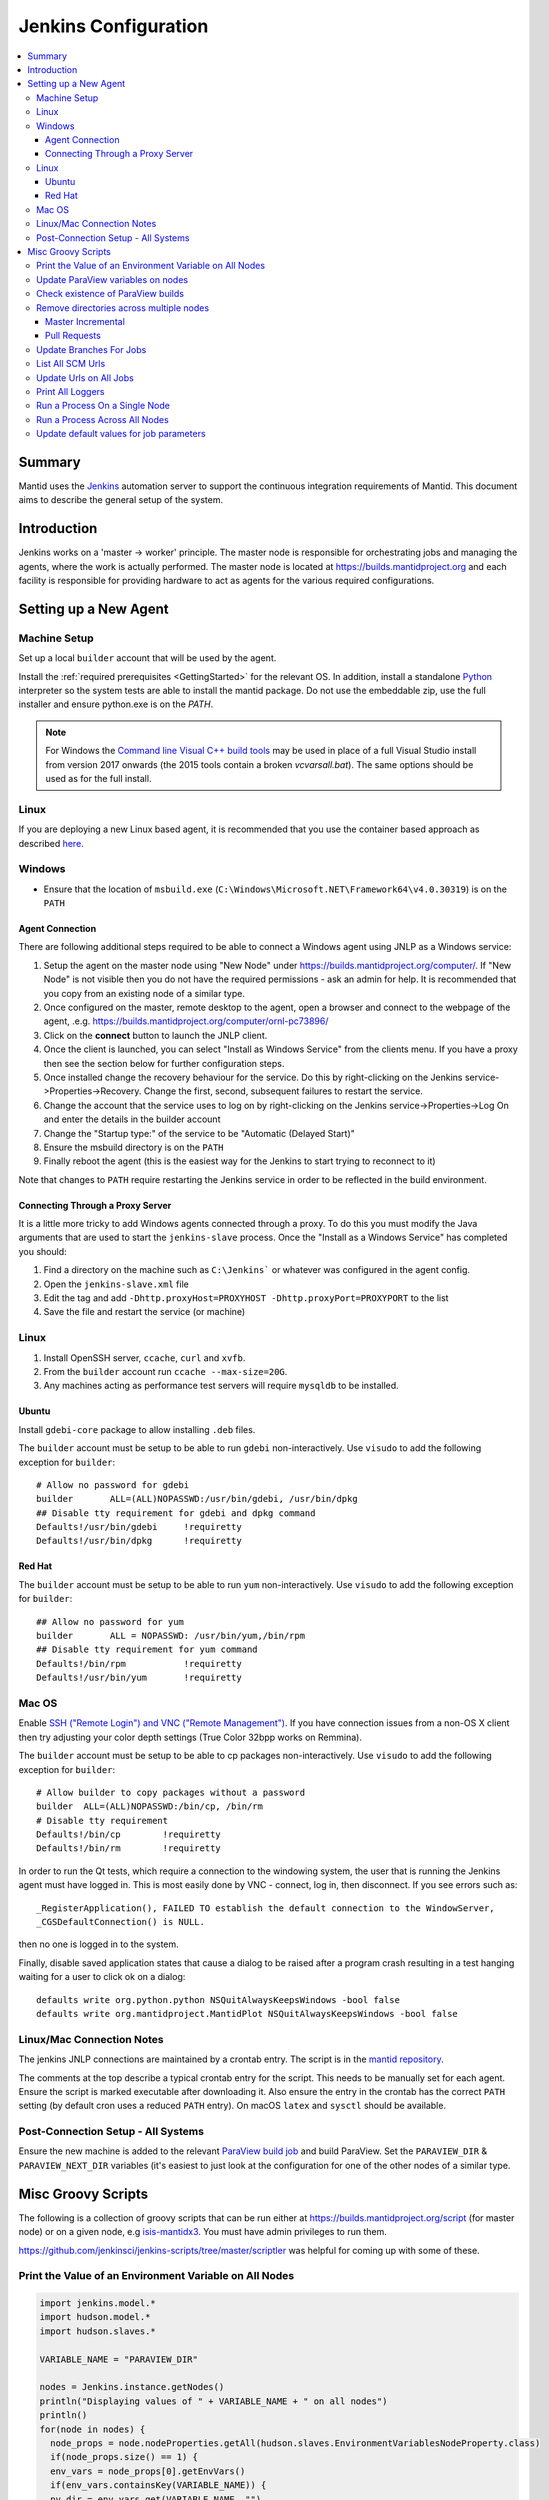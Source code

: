 .. _JenkinsConfiguration:

=====================
Jenkins Configuration
=====================

.. contents::
  :local:

Summary
#######

Mantid uses the `Jenkins <https://jenkins.io/>`__ automation server to support the continuous integration requirements of Mantid.
This document aims to describe the general setup of the system.

Introduction
############

Jenkins works on a 'master -> worker' principle.
The master node is responsible for orchestrating jobs and managing the agents, where the work is actually performed.
The master node is located at https://builds.mantidproject.org and each facility is responsible for providing hardware to act as agents for the various required configurations.

Setting up a New Agent
######################

Machine Setup
-------------

Set up a local ``builder`` account that will be used by the agent.

Install the :ref:`required prerequisites <GettingStarted>` for the relevant OS.
In addition, install a standalone `Python <https://www.python.org/downloads/windows/>`__ interpreter so the system tests are able to install the mantid package.
Do not use the embeddable zip, use the full installer and ensure python.exe is on the `PATH`.

.. note::
   For Windows the `Command line Visual C++ build tools <https://visualstudio.microsoft.com/downloads/>`__ may be used in place of a full Visual Studio install from version 2017 onwards (the 2015 tools contain a broken `vcvarsall.bat`).
   The same options should be used as for the full install.

Linux
-----

If you are deploying a new Linux based agent, it is recommended that you use the container based approach as described `here <https://github.com/mantidproject/dockerfiles/tree/master/jenkins-node>`__.

Windows
-------

* Ensure that the location of ``msbuild.exe`` (``C:\Windows\Microsoft.NET\Framework64\v4.0.30319``) is on the ``PATH``

Agent Connection
^^^^^^^^^^^^^^^^

There are following additional steps required to be able to connect a Windows agent using JNLP as a Windows service:

#. Setup the agent on the master node using "New Node" under https://builds.mantidproject.org/computer/.
   If "New Node" is not visible then you do not have the required permissions - ask an admin for help.
   It is recommended that you copy from an existing node of a similar type.
#. Once configured on the master, remote desktop to the agent, open a browser and connect to the webpage of the agent, .e.g. https://builds.mantidproject.org/computer/ornl-pc73896/
#. Click on the **connect** button to launch the JNLP client.
#. Once the client is launched, you can select "Install as Windows Service" from the clients menu.
   If you have a proxy then see the section below for further configuration steps.
#. Once installed change the recovery behaviour for the service.
   Do this by right-clicking on the Jenkins service->Properties->Recovery.
   Change the first, second, subsequent failures to restart the service.
#. Change the account that the service uses to log on by right-clicking on the Jenkins service->Properties->Log On and enter the details in the builder account
#. Change the "Startup type:" of the service to be "Automatic (Delayed Start)"
#. Ensure the msbuild directory is on the ``PATH``
#. Finally reboot the agent (this is the easiest way for the Jenkins to start trying to reconnect to it)

Note that changes to ``PATH`` require restarting the Jenkins service in order to be reflected in the build environment.

Connecting Through a Proxy Server
^^^^^^^^^^^^^^^^^^^^^^^^^^^^^^^^^

It is a little more tricky to add Windows agents connected through a proxy.
To do this you must modify the Java arguments that are used to start the ``jenkins-slave`` process.
Once the "Install as a Windows Service" has completed you should:

#. Find a directory on the machine such as ``C:\Jenkins``` or whatever was configured in the agent config.
#. Open the ``jenkins-slave.xml`` file
#. Edit the tag and add ``-Dhttp.proxyHost=PROXYHOST -Dhttp.proxyPort=PROXYPORT`` to the list
#. Save the file and restart the service (or machine)

Linux
-----

#. Install OpenSSH server, ``ccache``, ``curl`` and ``xvfb``.
#. From the ``builder`` account run ``ccache --max-size=20G``.
#. Any machines acting as performance test servers will require ``mysqldb`` to be installed.

Ubuntu
^^^^^^

Install ``gdebi-core`` package to allow installing ``.deb`` files.

The ``builder`` account must be setup to be able to run ``gdebi`` non-interactively.
Use ``visudo`` to add the following exception for ``builder``::

    # Allow no password for gdebi
    builder       ALL=(ALL)NOPASSWD:/usr/bin/gdebi, /usr/bin/dpkg
    ## Disable tty requirement for gdebi and dpkg command
    Defaults!/usr/bin/gdebi     !requiretty
    Defaults!/usr/bin/dpkg      !requiretty

Red Hat
^^^^^^^

The ``builder`` account must be setup to be able to run ``yum`` non-interactively.
Use ``visudo`` to add the following exception for ``builder``::

    ## Allow no password for yum
    builder       ALL = NOPASSWD: /usr/bin/yum,/bin/rpm
    ## Disable tty requirement for yum command
    Defaults!/bin/rpm           !requiretty
    Defaults!/usr/bin/yum       !requiretty

Mac OS
------

Enable `SSH ("Remote Login") and VNC ("Remote Management") <https://apple.stackexchange.com/a/73919>`__.
If you have connection issues from a non-OS X client then try adjusting your color depth settings (True Color 32bpp works on Remmina).

The ``builder`` account must be setup to be able to cp packages non-interactively.
Use ``visudo`` to add the following exception for ``builder``::


    # Allow builder to copy packages without a password
    builder  ALL=(ALL)NOPASSWD:/bin/cp, /bin/rm
    # Disable tty requirement
    Defaults!/bin/cp        !requiretty
    Defaults!/bin/rm        !requiretty

In order to run the Qt tests, which require a connection to the windowing system, the user that is running the Jenkins agent must have logged in.
This is most easily done by VNC - connect, log in, then disconnect.
If you see errors such as::

    _RegisterApplication(), FAILED TO establish the default connection to the WindowServer,
    _CGSDefaultConnection() is NULL.

then no one is logged in to the system.

Finally, disable saved application states that cause a dialog to be raised after a program crash resulting in a test hanging waiting for a user to click ok on a dialog::

    defaults write org.python.python NSQuitAlwaysKeepsWindows -bool false
    defaults write org.mantidproject.MantidPlot NSQuitAlwaysKeepsWindows -bool false

Linux/Mac Connection Notes
--------------------------

The jenkins JNLP connections are maintained by a crontab entry.
The script is in the `mantid repository <https://github.com/mantidproject/mantid/blob/master/buildconfig/Jenkins/jenkins-slave.sh>`__.

The comments at the top describe a typical crontab entry for the script.
This needs to be manually set for each agent. Ensure the script is marked executable after downloading it.
Also ensure the entry in the crontab has the correct ``PATH`` setting (by default cron uses a reduced ``PATH`` entry).
On macOS ``latex`` and ``sysctl`` should be available.

Post-Connection Setup - All Systems
-----------------------------------

Ensure the new machine is added to the relevant `ParaView build job <https://builds.mantidproject.org/view/ParaView/>`__ and build ParaView.
Set the ``PARAVIEW_DIR`` & ``PARAVIEW_NEXT_DIR`` variables (it's easiest to just look at the configuration for one of the other nodes of a similar type.

Misc Groovy Scripts
###################

The following is a collection of groovy scripts that can be run either at https://builds.mantidproject.org/script (for master node) or on a given node, e.g `isis-mantidx3 <https://builds.mantidproject.org/computer/isis-mantidlx3/script>`__.
You must have admin privileges to run them.

https://github.com/jenkinsci/jenkins-scripts/tree/master/scriptler was helpful for coming up with some of these.

Print the Value of an Environment Variable on All Nodes
-------------------------------------------------------

.. code-block:: groovy

    import jenkins.model.*
    import hudson.model.*
    import hudson.slaves.*

    VARIABLE_NAME = "PARAVIEW_DIR"

    nodes = Jenkins.instance.getNodes()
    println("Displaying values of " + VARIABLE_NAME + " on all nodes")
    println()
    for(node in nodes) {
      node_props = node.nodeProperties.getAll(hudson.slaves.EnvironmentVariablesNodeProperty.class)
      if(node_props.size() == 1) {
      env_vars = node_props[0].getEnvVars()
      if(env_vars.containsKey(VARIABLE_NAME)) {
      pv_dir = env_vars.get(VARIABLE_NAME, "")
      } else {
      pv_dir = VARIABLE_NAME + " not set."
      }
      println(node.getDisplayName() + ": " + pv_dir)
      } else {
      pv_dir = VARIABLE_NAME + " not set."
      }
    }

Update ParaView variables on nodes
----------------------------------

**After running this script the variables look like they are updated but are in fact cached on the agents so the new values don't take effect without disconnecting and forcing each agent to reconnect**

.. code-block:: groovy

    import jenkins.model.*
    import hudson.model.*
    import hudson.slaves.*

    VARIABLE_NAME = "PARAVIEW_NEXT_DIR"
    VERSION = "ParaView-5.1.2"

    jenkins = Jenkins.instance
    nodes = jenkins.getNodes()
    println("Displaying values of " + VARIABLE_NAME + " on all nodes")
    println()
    for(node in nodes) {
      node_props = node.nodeProperties.getAll(hudson.slaves.EnvironmentVariablesNodeProperty.class)
      if(node_props.size() == 1) {
      env_vars = node_props[0].getEnvVars()
      if(env_vars.containsKey(VARIABLE_NAME)) {
        def pv_dir = node.createPath(env_vars.get(VARIABLE_NAME, ""));
        if(pv_dir) {
          def pv_build_dir = pv_dir.getParent();
          def pv_dir_new = pv_build_dir.child(VERSION);
          println(node.getDisplayName() + ": Updating $VARIABLE_NAME from '" + pv_dir.toString() + "' to '" + pv_dir_new.toString() + "'");
          env_vars.put(VARIABLE_NAME, pv_dir_new.toString());
        }
        else {
          println(node.getDisplayName() + " has variable set but " + env_vars.get(VARIABLE_NAME, "") + " does not exist");
        }
      } else {
        println(node.getDisplayName() + ": $VARIABLE_NAME " +  "not set.")
      }
      } else {
        println(node.getDisplayName() + ": $VARIABLE_NAME " +  "not set.")
      }
    }
    jenkins.save();

Check existence of ParaView builds
----------------------------------

.. code-block:: groovy

    import hudson.model.*

    nodes = Jenkins.instance.slaves

    PV_VERSION = "5.1.2"

    for (node in nodes) {
      FilePath root = node.getRootPath();
      if(root) {
        FilePath fp = root.getParent();
        // assume this is $HOME on osx/linux & drive: on Windows
        if(fp.toString().startsWith("C:")) {
          fp = fp.child("Builds")
        } else {
          fp = fp.child("build");
        }
        fp = fp.child("ParaView-$PV_VERSION");
        if(!fp.exists()) {
          println(node.getDisplayName() + " does not have PV 5.1.2")
        }
      }
    }

Remove directories across multiple nodes
----------------------------------------

It is advised to ensure nothing is running and pause the build queue.

Master Incremental
^^^^^^^^^^^^^^^^^^

.. code-block:: groovy

    import hudson.model.*

    nodes = Jenkins.instance.slaves

    JOBNAME = "master_incremental"


    for (node in nodes) {
      labels = ["osx-10.10-build", "rhel6-build", "rhel7-build", "ubuntu-14.04-build", "ubuntu-16.04-build", "win7"];
      for (nodeLabel in labels) {
        FilePath fp = node.createPath(node.getRootPath().toString() + File.separator + "workspace" + File.separator + JOBNAME + File.separator + "label" + File.separator + nodeLabel + File.separator + "build");
        if(fp!=null && fp.exists()) {
          println(fp.toString())
          fp.deleteRecursive()
        }
      }
    }

Pull Requests
^^^^^^^^^^^^^

.. code-block:: groovy

    import hudson.model.*

    nodes = Jenkins.instance.slaves

    JOB_PREFIX = "pull_requests-"
    suffixes = ["win7", "osx", "ubuntu", "ubuntu-python3", "rhel7"];

    for (node in nodes) {
      for (suffix in suffixes) {
        FilePath fp = node.createPath(node.getRootPath().toString() + File.separator + "workspace" + File.separator + JOB_PREFIX + suffix + File.separator +  "build");
        if(fp!=null && fp.exists()) {
          println(fp.toString())
          fp.deleteRecursive()
        }
      }
    }

Update Branches For Jobs
------------------------

.. code-block:: groovy

    import hudson.plugins.git.GitSCM
    import hudson.plugins.git.BranchSpec
    import static com.google.common.collect.Lists.newArrayList;

    def NEW_BRANCH = "*/release-next"

    // Access to the Hudson Singleton
    def jenkins = jenkins.model.Jenkins.instance;

    // Retrieve matching jobs
    def allItems = jenkins.items
    def chosenJobs = allItems.findAll{job -> job.name =- /release_/};

    println "Updating branch for chosen jobs to $NEW_BRANCH"
    println ""
    // Do work
    chosenJobs.each { job ->
        def scm = job.scm;
        if (scm instanceof GitSCM && job.name != "release_nightly_deploy" ) {
          //def newScm = scm.clone()
          println "Updating branch for " + job.name
          scm.branches = newArrayList(new BranchSpec(NEW_BRANCH))
          println "Branch for " + job.name + ": " + scm.branches
          println ""
        }
    }

List All SCM Urls
-----------------

.. code-block:: groovy

    import jenkins.model.*;
    import hudson.model.*;
    import hudson.tasks.*;
    import hudson.plugins.git.*;
    import org.eclipse.jgit.transport.RemoteConfig;
    import org.eclipse.jgit.transport.URIish;

    for(project in Hudson.instance.items) {
      try {
        scm = project.scm;
      } catch(Exception) {
        continue
      }
      if (scm instanceof hudson.plugins.git.GitSCM) {
        for (RemoteConfig cfg : scm.getRepositories()) {
          for (URIish uri : cfg.getURIs()) {
            println("SCM " + uri.toString() + " for project " + project);
          }
        }
      }
    }

Update Urls on All Jobs
-----------------------

.. code-block:: groovy

   import jenkins.model.*;
   import hudson.model.*;
   import hudson.tasks.*;
   import hudson.plugins.git.*;
   import org.eclipse.jgit.transport.RemoteConfig;

   def modifyGitUrl(url) {
     if(url.startsWith('git://')) {
       return "https://" + url.substring(6);
     } else {
       return url;
     }
   }

   for(project in Hudson.instance.items) {
     try{
       oldScm = project.scm;
     } catch(Exception) {
       continue
     }
     if (oldScm instanceof hudson.plugins.git.GitSCM) {
       def newUserRemoteConfigs = oldScm.userRemoteConfigs.collect {
         new UserRemoteConfig(modifyGitUrl(it.url), it.name, it.refspec, it.credentialsId)
       }
       def newScm = new GitSCM(newUserRemoteConfigs, oldScm.branches, oldScm.doGenerateSubmoduleConfigurations,
                               oldScm.submoduleCfg, oldScm.browser, oldScm.gitTool, oldScm.extensions)
       project.scm = newScm;
       project.save();
     }
   }


Print All Loggers
-----------------

.. code-block:: groovy

    import java.util.logging.*;

    LogManager.getLogManager().getLoggerNames().each() {
      println "${it}";
    }

Run a Process On a Single Node
------------------------------

.. code-block:: groovy

    Process p = "cmd /c dir".execute()
    println "${p.text}"

    // kill process on windows slave
    Process p = "cmd /c Taskkill /F /IM MantidPlot.exe".execute()
    println "${p.text}"

Run a Process Across All Nodes
------------------------------

.. code-block:: groovy

    import hudson.util.RemotingDiagnostics;

    for (slave in hudson.model.Hudson.instance.slaves) {
       println slave.name;
       // is it connected?
       if(slave.getChannel()) {
        println RemotingDiagnostics.executeGroovy("println \"ls\".execute().text", slave.getChannel());
      }
    }


Update default values for job parameters
----------------------------------------

.. code-block:: groovy

    import hudson.model.*

    def SUFFIX_VARIABLE = "PACKAGE_SUFFIX"
    def NEW_SUFFIX = "nightly"

    // Access to the Hudson Singleton
    def jenkins = jenkins.model.Jenkins.instance;

    // Retrieve matching jobs
    def chosenJobs = ["release_clean-rhel7"] //, "release_clean-ubuntu-16.04", "release_clean-ubuntu"]

    println "Updating default package suffix for chosen jobs to ${NEW_SUFFIX}"
    println ""
    // Do work
    chosenJobs.each { jobName ->
      job = jenkins.getItem(jobName)
      println(job)
      paramsDef = job.getAction(ParametersDefinitionProperty)
      params = paramsDef.getParameterDefinitions()
      params.each { it ->
        if(it.getName() == SUFFIX_VARIABLE) {
          println("Updating default value of '${SUFFIX_VARIABLE}' variable to '${NEW_SUFFIX}'")
          it.setDefaultValue(NEW_SUFFIX)
        }
      }

    }
